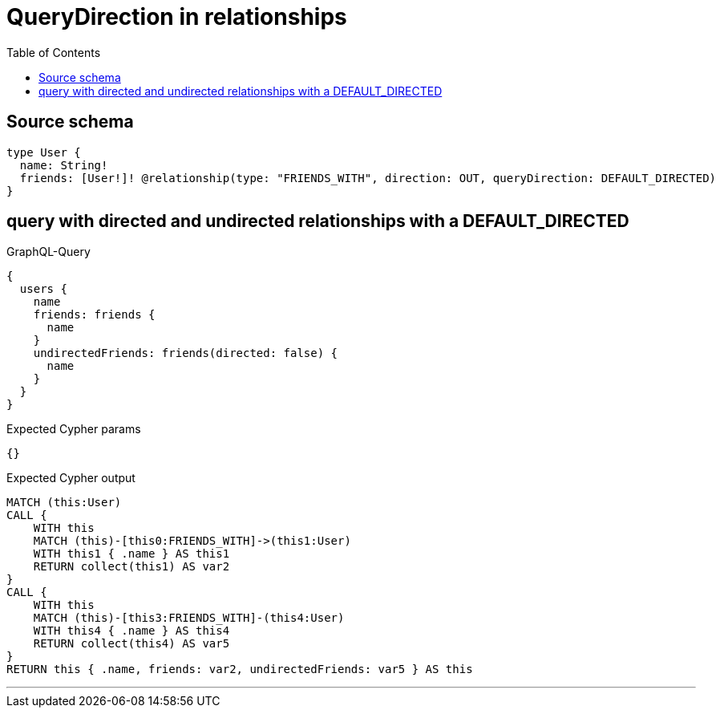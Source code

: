 :toc:

= QueryDirection in relationships

== Source schema

[source,graphql,schema=true]
----
type User {
  name: String!
  friends: [User!]! @relationship(type: "FRIENDS_WITH", direction: OUT, queryDirection: DEFAULT_DIRECTED)
}
----
== query with directed and undirected relationships with a DEFAULT_DIRECTED

.GraphQL-Query
[source,graphql]
----
{
  users {
    name
    friends: friends {
      name
    }
    undirectedFriends: friends(directed: false) {
      name
    }
  }
}
----

.Expected Cypher params
[source,json]
----
{}
----

.Expected Cypher output
[source,cypher]
----
MATCH (this:User)
CALL {
    WITH this
    MATCH (this)-[this0:FRIENDS_WITH]->(this1:User)
    WITH this1 { .name } AS this1
    RETURN collect(this1) AS var2
}
CALL {
    WITH this
    MATCH (this)-[this3:FRIENDS_WITH]-(this4:User)
    WITH this4 { .name } AS this4
    RETURN collect(this4) AS var5
}
RETURN this { .name, friends: var2, undirectedFriends: var5 } AS this
----

'''

